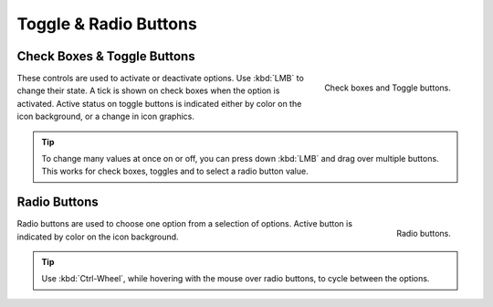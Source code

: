 **********************
Toggle & Radio Buttons
**********************

Check Boxes & Toggle Buttons
============================

.. figure:: /images/interface_controls_buttons_toggle-radio_checkbox.png
   :align: right

   Check boxes and Toggle buttons.

These controls are used to activate or deactivate options.
Use :kbd:`LMB` to change their state. A tick is shown on check boxes when
the option is activated. Active status on toggle buttons is indicated
either by color on the icon background, or a change in icon graphics.

.. tip::

   To change many values at once on or off, you can press down
   :kbd:`LMB` and drag over multiple buttons. This works for check
   boxes, toggles and to select a radio button value.


Radio Buttons
=============

.. figure:: /images/interface_controls_buttons_toggle-radio_radio.png
   :align: right

   Radio buttons.

Radio buttons are used to choose one option from a selection of options.
Active button is indicated by color on the icon background.

.. tip::

   Use :kbd:`Ctrl-Wheel`, while hovering with the mouse over radio
   buttons, to cycle between the options.
